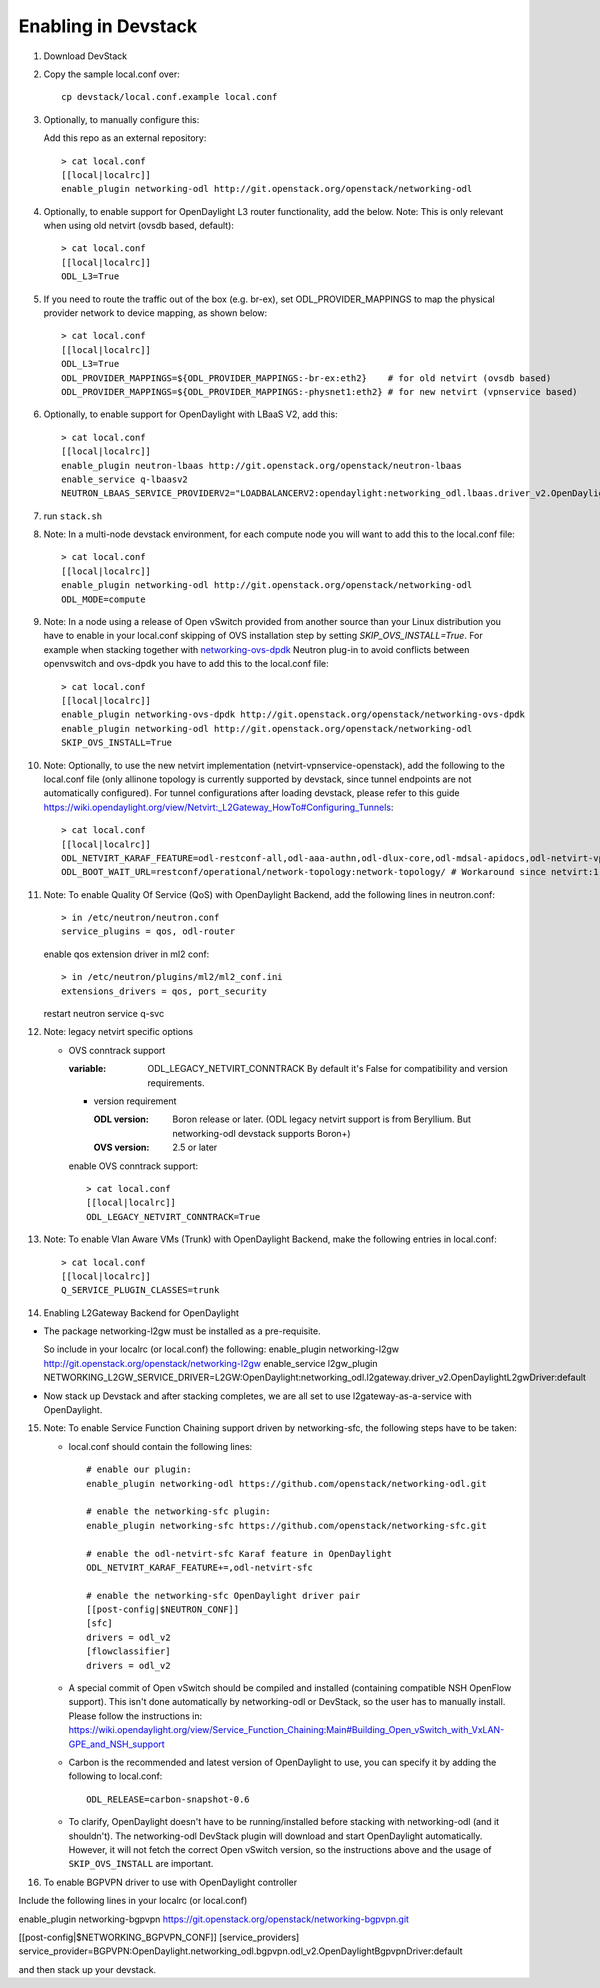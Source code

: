 ======================
 Enabling in Devstack
======================

1. Download DevStack

2. Copy the sample local.conf over::

     cp devstack/local.conf.example local.conf

3. Optionally, to manually configure this:

   Add this repo as an external repository::

     > cat local.conf
     [[local|localrc]]
     enable_plugin networking-odl http://git.openstack.org/openstack/networking-odl

4. Optionally, to enable support for OpenDaylight L3 router functionality,
   add the below.
   Note: This is only relevant when using old netvirt (ovsdb based, default)::

     > cat local.conf
     [[local|localrc]]
     ODL_L3=True

5. If you need to route the traffic out of the box (e.g. br-ex), set
   ODL_PROVIDER_MAPPINGS to map the physical provider network to device
   mapping, as shown below::

     > cat local.conf
     [[local|localrc]]
     ODL_L3=True
     ODL_PROVIDER_MAPPINGS=${ODL_PROVIDER_MAPPINGS:-br-ex:eth2}    # for old netvirt (ovsdb based)
     ODL_PROVIDER_MAPPINGS=${ODL_PROVIDER_MAPPINGS:-physnet1:eth2} # for new netvirt (vpnservice based)

6. Optionally, to enable support for OpenDaylight with LBaaS V2, add this::

     > cat local.conf
     [[local|localrc]]
     enable_plugin neutron-lbaas http://git.openstack.org/openstack/neutron-lbaas
     enable_service q-lbaasv2
     NEUTRON_LBAAS_SERVICE_PROVIDERV2="LOADBALANCERV2:opendaylight:networking_odl.lbaas.driver_v2.OpenDaylightLbaasDriverV2:default"

7. run ``stack.sh``

8. Note: In a multi-node devstack environment, for each compute node you will
   want to add this to the local.conf file::

     > cat local.conf
     [[local|localrc]]
     enable_plugin networking-odl http://git.openstack.org/openstack/networking-odl
     ODL_MODE=compute

9. Note: In a node using a release of Open vSwitch provided from another source
   than your Linux distribution you have to enable in your local.conf skipping
   of OVS installation step by setting *SKIP_OVS_INSTALL=True*. For example
   when stacking together with `networking-ovs-dpdk
   <https://github.com/openstack/networking-ovs-dpdk/>`_ Neutron plug-in to
   avoid conflicts between openvswitch and ovs-dpdk you have to add this to
   the local.conf file::

     > cat local.conf
     [[local|localrc]]
     enable_plugin networking-ovs-dpdk http://git.openstack.org/openstack/networking-ovs-dpdk
     enable_plugin networking-odl http://git.openstack.org/openstack/networking-odl
     SKIP_OVS_INSTALL=True

10. Note: Optionally, to use the new netvirt implementation
    (netvirt-vpnservice-openstack), add the following to the local.conf file
    (only allinone topology is currently supported by devstack, since tunnel
    endpoints are not automatically configured). For tunnel configurations
    after loading devstack, please refer to this guide
    https://wiki.opendaylight.org/view/Netvirt:_L2Gateway_HowTo#Configuring_Tunnels::

      > cat local.conf
      [[local|localrc]]
      ODL_NETVIRT_KARAF_FEATURE=odl-restconf-all,odl-aaa-authn,odl-dlux-core,odl-mdsal-apidocs,odl-netvirt-vpnservice-openstack
      ODL_BOOT_WAIT_URL=restconf/operational/network-topology:network-topology/ # Workaround since netvirt:1 no longer exists in DS!

11. Note: To enable Quality Of Service (QoS) with OpenDaylight Backend,
    add the following lines in neutron.conf::

      > in /etc/neutron/neutron.conf
      service_plugins = qos, odl-router

    enable qos extension driver in ml2 conf::

      > in /etc/neutron/plugins/ml2/ml2_conf.ini
      extensions_drivers = qos, port_security

    restart neutron service q-svc


12. Note: legacy netvirt specific options

    - OVS conntrack support

      :variable: ODL_LEGACY_NETVIRT_CONNTRACK By default it's False for
                 compatibility and version requirements.

      - version requirement

        :ODL version: Boron release or later.
                      (ODL legacy netvirt support is from Beryllium. But
                      networking-odl devstack supports Boron+)

        :OVS version: 2.5 or later

      enable OVS conntrack support::

        > cat local.conf
        [[local|localrc]]
        ODL_LEGACY_NETVIRT_CONNTRACK=True

13. Note: To enable Vlan Aware VMs (Trunk) with OpenDaylight Backend,
    make the following entries in local.conf::

     > cat local.conf
     [[local|localrc]]
     Q_SERVICE_PLUGIN_CLASSES=trunk

14. Enabling L2Gateway Backend for OpenDaylight

- The package networking-l2gw must be installed as a pre-requisite.

  So include in your localrc (or local.conf) the following:
  enable_plugin networking-l2gw http://git.openstack.org/openstack/networking-l2gw
  enable_service l2gw_plugin
  NETWORKING_L2GW_SERVICE_DRIVER=L2GW:OpenDaylight:networking_odl.l2gateway.driver_v2.OpenDaylightL2gwDriver:default

- Now stack up Devstack and after stacking completes, we are all set to use
  l2gateway-as-a-service with OpenDaylight.

15. Note: To enable Service Function Chaining support driven by networking-sfc,
    the following steps have to be taken:

    - local.conf should contain the following lines::

        # enable our plugin:
        enable_plugin networking-odl https://github.com/openstack/networking-odl.git

        # enable the networking-sfc plugin:
        enable_plugin networking-sfc https://github.com/openstack/networking-sfc.git

        # enable the odl-netvirt-sfc Karaf feature in OpenDaylight
        ODL_NETVIRT_KARAF_FEATURE+=,odl-netvirt-sfc

        # enable the networking-sfc OpenDaylight driver pair
        [[post-config|$NEUTRON_CONF]]
        [sfc]
        drivers = odl_v2
        [flowclassifier]
        drivers = odl_v2

    - A special commit of Open vSwitch should be compiled and installed
      (containing compatible NSH OpenFlow support). This isn't
      done automatically by networking-odl or DevStack, so the user has to
      manually install. Please follow the instructions in:
      https://wiki.opendaylight.org/view/Service_Function_Chaining:Main#Building_Open_vSwitch_with_VxLAN-GPE_and_NSH_support

    - Carbon is the recommended and latest version of OpenDaylight to use,
      you can specify it by adding the following to local.conf::

        ODL_RELEASE=carbon-snapshot-0.6

    - To clarify, OpenDaylight doesn't have to be running/installed before
      stacking with networking-odl (and it shouldn't). The networking-odl
      DevStack plugin will download and start OpenDaylight automatically.
      However, it will not fetch the correct Open vSwitch version, so the
      instructions above and the usage of ``SKIP_OVS_INSTALL`` are important.

16. To enable BGPVPN driver to use with OpenDaylight controller

Include the following lines in your localrc (or local.conf)

enable_plugin networking-bgpvpn https://git.openstack.org/openstack/networking-bgpvpn.git

[[post-config|$NETWORKING_BGPVPN_CONF]]
[service_providers]
service_provider=BGPVPN:OpenDaylight.networking_odl.bgpvpn.odl_v2.OpenDaylightBgpvpnDriver:default

and then stack up your devstack.
